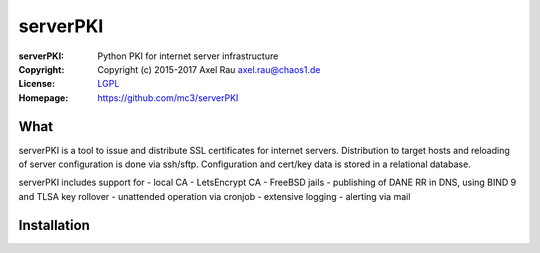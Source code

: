 =========
serverPKI
=========

.. Continuous integration and code coverage badges


:serverPKI:   Python PKI for internet server infrastructure
:Copyright:   Copyright (c) 2015-2017   Axel Rau axel.rau@chaos1.de
:License:     `LGPL <https://www.gnu.org/copyleft/lesser.html>`_
:Homepage:    https://github.com/mc3/serverPKI


What
----

serverPKI is a tool to issue and distribute SSL certificates for internet
servers. Distribution to target hosts and reloading of server configuration
is done via ssh/sftp. Configuration and cert/key data is stored in a relational
database.

serverPKI includes support for
- local CA
- LetsEncrypt CA
- FreeBSD jails
- publishing of DANE RR in DNS, using BIND 9 and TLSA key rollover
- unattended operation via cronjob
- extensive logging
- alerting via mail
 


Installation
------------

